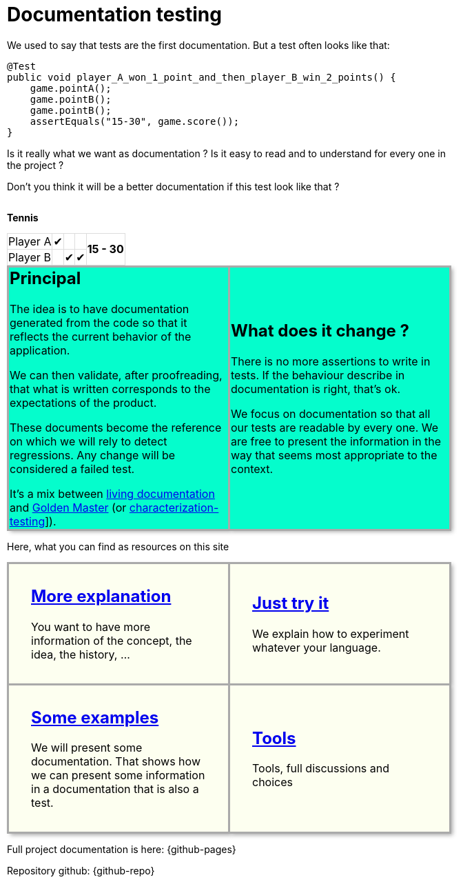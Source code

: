 ifndef::ROOT_PATH[]
:ROOT_PATH: ../..
endif::[]

:sourcedir: ..
:source-highlighter: rouge
:docinfo:

:nofooter:
:fulldoc:
= Documentation testing
:rootpath: .

ifndef::fulldoc[]
*To have more information, you can visit https://sfauvel.github.io/documentationtesting/[complete documentation].*
endif::fulldoc[]

We used to say that tests are the first documentation.
But a test often looks like that:

[source,java]
----
@Test
public void player_A_won_1_point_and_then_player_B_win_2_points() {
    game.pointA();
    game.pointB();
    game.pointB();
    assertEquals("15-30", game.score());
}
----

Is it really what we want as documentation ?
Is it easy to read and to understand for every one in the project ?

Don't you think it will be a better documentation if  this test look like that ?
[.INLINE-BLOCK]
====
*Tennis*

[%autowidth, cols=5*, stripes=none]
|===
| Player A | &#x2714; |   |
.2+^.^| *15 - 30*
| Player B | | &#x2714; | &#x2714;|
|===

ifndef::env-github[]
++++
<style>
table.tableblock.grid-all {
    border-collapse: collapse;
}
table.tableblock.grid-all, table.tableblock.grid-all td, table.grid-all > * > tr > .tableblock:last-child {
    border: 1px solid #dddddd;
}
</style>
++++
endif::[]
====

ifndef::env-github[]
++++
<style>
.INLINE-BLOCK {
    display: inline-block;
    margin-right: 1em;
    vertical-align: text-top;
}
</style>
++++
endif::[]


[cols=2]
[.DocumentationTestingDoc.intro]
|====
^.a| == Principal

//L'idée est d'avoir une documentation générée à partir du code afin qu'elle reflète le comportement actuel de l'application.
The idea is to have documentation generated from the code so that it reflects the current behavior of the application.

//On peut alors valider, après relecture, que ce qui est écrit correspond aux attentes du produit.
We can then validate, after proofreading, that what is written corresponds to the expectations of the product.

//Ces documents deviennent la référence sur laquelle on s'appuira pour détecter des régressions.
// Tout changement sera considéré comme un test en échec.
These documents become the reference on which we will rely to detect regressions.
Any change will be considered a failed test.

//Instead of writing tests, we just writing documentation from the code.
//
//Each test method is a documentation generator that not indicate expected result but just write the result.
//
//The user has to verify documentation produced and to validate that it describe the expected behavior.
//When documentation changed, test fails and the user needs to validate or not this new behavior.

It's a mix between link:https://www.amazon.com/Living-Documentation-Cyrille-Martraire/dp/0134689321[living documentation]
and link:https://en.wikipedia.org/wiki/Characterization_test[Golden Master] (or link:https://michaelfeathers.silvrback.com/characterization-testing[characterization-testing]]).


^.a| == What does it change ?

There is no more assertions to write in tests.
If the behaviour describe in documentation is right, that's ok.

We focus on documentation so that all our tests are readable by every one.
We are free to present the information in the way that seems most appropriate to the context.

//This idea comes from writing some code that is only configuration.
//In that case, writing tests is just rewriting code and there is no real value.
//But, this information still needs to be checked.

|====

// // Some file explaining it: Explaination
// * More information of the concept
// // using git and a test framework: Tutorial
// * Simplest way to try it
// // link with exemples page: How To
// * Examples of what documentation can looks like
// // link to documentation testing project: Reference
// * Library to implement it in Java

ifndef::env-github[]
++++
<style>
table.DocumentationTestingDoc.grid-all > * > tr > * {
    border-width:3px !important;
    border-color:#AAAAAA !important;
}

.DocumentationTestingDoc.intro td {
    background-color:#05fdCC;
    //border: 30px solid #BFBFBF;
    -webkit-box-shadow: 3px 3px 6px #A9A9A9;
}
.DocumentationTestingDoc.intro.bis td {
    background-color:#fdfff0;
}

.DocumentationTestingDoc .subtitle {
    color: #888888;
}
.DocumentationTestingDoc .noborder td{
    border: none;
    -webkit-box-shadow: none;
}
.DocumentationTestingDoc table.noborder  {
    border: none;
}

#content {
max-width: 75%;
}
</style>
++++
endif::[]
Here, what you can find as resources on this site

[cols=2]
[.DocumentationTestingDoc.intro.bis]
|====
^.a| == link:{ROOT_PATH}/fr/sfvl/ConceptDocTest.explanation.html[More explanation]


You want to have more information of the concept, the idea, the history, ...



^.a| == link:{ROOT_PATH}/fr/sfvl/ConceptDocTest.tutorial.html[Just try it]


We explain how to experiment whatever your language.



^.a| == link:{ROOT_PATH}/fr/sfvl/ConceptDocTest.howTo.html[Some examples]


We will present some documentation.
That shows how we can present some information in a documentation that is also a test.



^.a| == link:{ROOT_PATH}/fr/sfvl/ConceptDocTest.reference.html[Tools]


Tools, full discussions and choices



|====


Full project documentation is here: {github-pages}

Repository github: {github-repo}
++++
<style>
table.DocumentationTestingDoc.grid-all > * > tr > * {
    border-width:3px;
    border-color:#AAAAAA;
}

.DocumentationTestingDoc.intro td {
    background-color:#05fdCC;
    //border: 30px solid #BFBFBF;
    -webkit-box-shadow: 3px 3px 6px #A9A9A9;
}
.DocumentationTestingDoc.intro.bis td {
    background-color:#fdfff0;
    padding:2em;
}
.DocumentationTestingDoc.intro.bis td h2 {
    margin-top:0 !important;
}

.DocumentationTestingDoc .subtitle {
    color: #888888;
}
.DocumentationTestingDoc .noborder td{
    border: none;
    -webkit-box-shadow: none;
}
.DocumentationTestingDoc table.noborder  {
    border: none;
}

#content {
max-width: 75%;
}


</style>
++++




